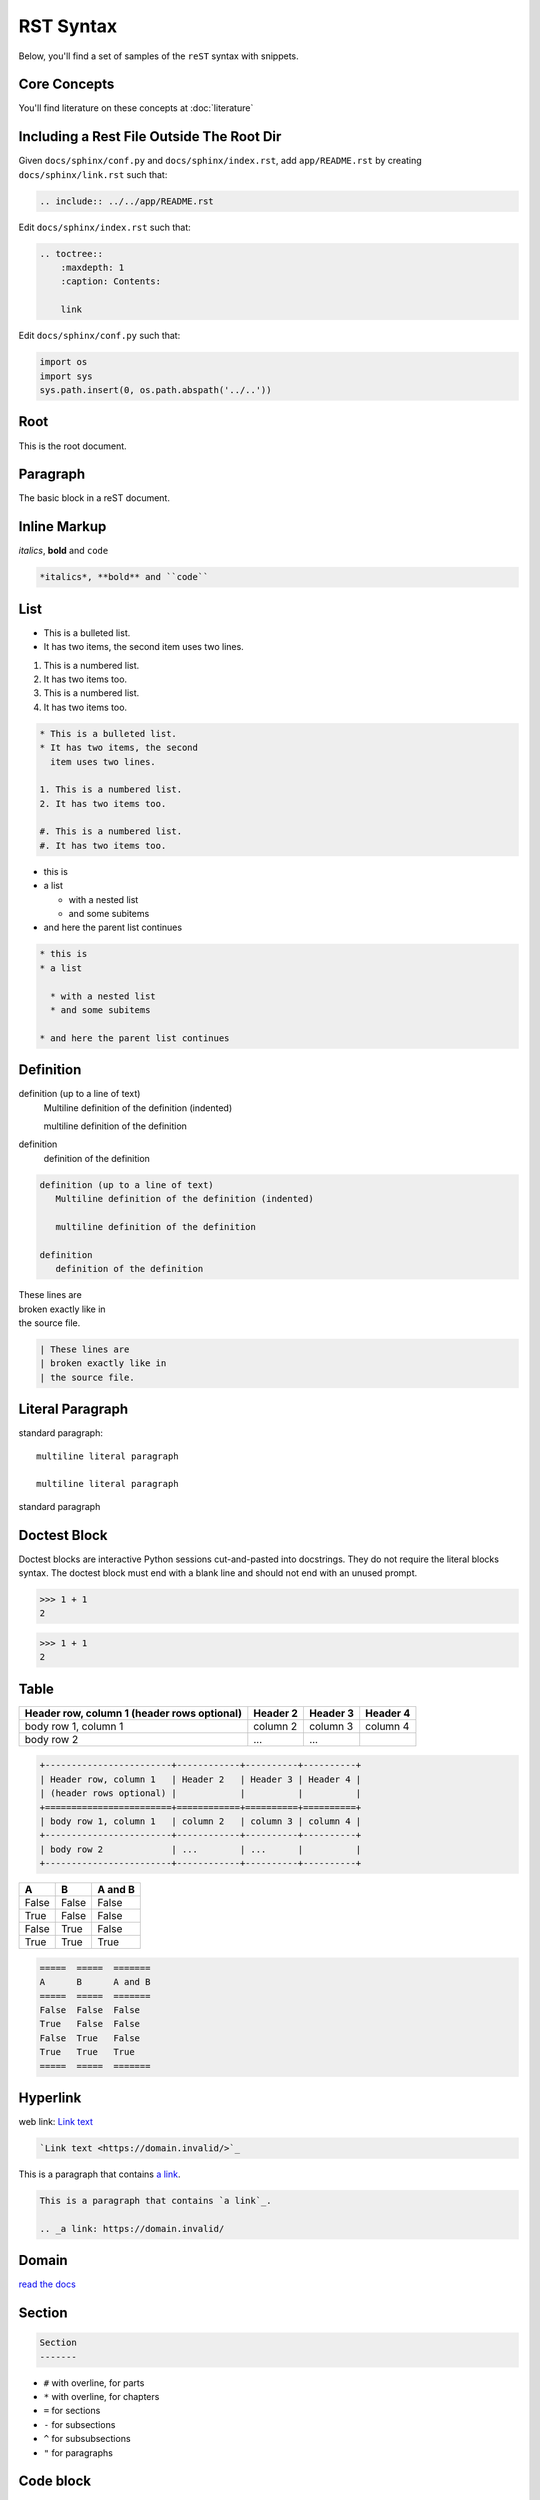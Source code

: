 .. raw:: html

   <a href="https://github.com/lifespline/samples-sphinx.git"><img loading="lazy" width="149" height="149" src="https://github.blog/wp-content/uploads/2008/12/forkme_left_darkblue_121621.png?resize=149%2C149" class="attachment-full size-full" alt="Fork Me On Github" data-recalc-dims="1"></a>


==========
RST Syntax
==========

Below, you'll find a set of samples of the ``reST`` syntax with snippets.


Core Concepts
-------------

You'll find literature on these concepts at :doc:`literature`

.. _include_rst_file:

Including a Rest File Outside The Root Dir
------------------------------------------

Given ``docs/sphinx/conf.py`` and ``docs/sphinx/index.rst``, add ``app/README.rst`` by creating ``docs/sphinx/link.rst`` such that:

.. code-block:: rst

    .. include:: ../../app/README.rst

Edit ``docs/sphinx/index.rst`` such that:

.. code-block:: rst

    .. toctree::
        :maxdepth: 1
        :caption: Contents:

        link

Edit ``docs/sphinx/conf.py`` such that:

.. code:: python 

    import os
    import sys
    sys.path.insert(0, os.path.abspath('../..'))


.. _inline_ext_link:

Root
----

This is the root document.

.. _paragraph:

Paragraph
---------

The basic block in a reST document.

.. _inline_markup:

Inline Markup
-------------

*italics*, **bold** and ``code``

.. code::

    *italics*, **bold** and ``code``

.. _list:

List
----

* This is a bulleted list.
* It has two items, the second
  item uses two lines.

1. This is a numbered list.
2. It has two items too.

#. This is a numbered list.
#. It has two items too.

.. code::

    * This is a bulleted list.
    * It has two items, the second
      item uses two lines.
    
    1. This is a numbered list.
    2. It has two items too.
    
    #. This is a numbered list.
    #. It has two items too.

* this is
* a list

  * with a nested list
  * and some subitems

* and here the parent list continues

.. code::

    * this is
    * a list
    
      * with a nested list
      * and some subitems
    
    * and here the parent list continues

.. _definitions:

Definition
----------

definition (up to a line of text)
   Multiline definition of the definition (indented)

   multiline definition of the definition

definition
   definition of the definition

.. code::

    definition (up to a line of text)
       Multiline definition of the definition (indented)
    
       multiline definition of the definition
    
    definition
       definition of the definition

| These lines are
| broken exactly like in
| the source file.

.. code::

    | These lines are
    | broken exactly like in
    | the source file.

.. _literal_paragraph:

Literal Paragraph
-----------------

standard paragraph::

   multiline literal paragraph

   multiline literal paragraph

standard paragraph

.. _doctest_block:

Doctest Block
-------------

Doctest blocks are interactive Python sessions cut-and-pasted into docstrings. They do not require the literal blocks syntax. The doctest block must end with a blank line and should not end with an unused prompt.

>>> 1 + 1
2

.. code:: python

    >>> 1 + 1
    2

.. _table:

Table
-----

+------------------------+------------+----------+----------+
| Header row, column 1   | Header 2   | Header 3 | Header 4 |
| (header rows optional) |            |          |          |
+========================+============+==========+==========+
| body row 1, column 1   | column 2   | column 3 | column 4 |
+------------------------+------------+----------+----------+
| body row 2             | ...        | ...      |          |
+------------------------+------------+----------+----------+

.. code::

    +------------------------+------------+----------+----------+
    | Header row, column 1   | Header 2   | Header 3 | Header 4 |
    | (header rows optional) |            |          |          |
    +========================+============+==========+==========+
    | body row 1, column 1   | column 2   | column 3 | column 4 |
    +------------------------+------------+----------+----------+
    | body row 2             | ...        | ...      |          |
    +------------------------+------------+----------+----------+

=====  =====  =======
A      B      A and B
=====  =====  =======
False  False  False
True   False  False
False  True   False
True   True   True
=====  =====  =======

.. code::

    =====  =====  =======
    A      B      A and B
    =====  =====  =======
    False  False  False
    True   False  False
    False  True   False
    True   True   True
    =====  =====  =======

.. _hyperlink:

Hyperlink
---------

web link: `Link text <https://domain.invalid/>`_

.. code::

    `Link text <https://domain.invalid/>`_

This is a paragraph that contains `a link`_.

.. _a link: https://domain.invalid/

.. code::

    This is a paragraph that contains `a link`_.

    .. _a link: https://domain.invalid/

.. _domain:

Domain
------

`read the docs <https://www.sphinx-doc.org/en/master/glossary.html#term-domain>`_

.. _section:

Section
-------

.. code::

    Section
    -------

* ``#`` with overline, for parts
* ``*`` with overline, for chapters
* ``=`` for sections
* ``-`` for subsections
* ``^`` for subsubsections
* ``"`` for paragraphs

.. _code:

Code block
----------

.. code:: bash

    echo "this is a code block"

.. code-block:: json

    {
        "this": "is a code block"
    }

.. _internallink:

Cross Reference
---------------

Types of cross references:

* :ref:`Internal <cross_references_internal>`
* :ref:`Documents <cross_references_docs>`
* :ref:`Objects: Python <cross_reference_objects_python>`
* :ref:`Objects: JS <cross_reference_objects_js>`

.. _cross_references_internal:

Cross-Reference: Internal
-------------------------

Referencing the :ref:`next paragraph <next_paragraph>`.

.. _next_paragraph:

The next paragraph.

.. code::

    Referencing the `next paragraph <next_paragraph>`.

    .. _next_paragraph:

    The next paragraph.

.. _cross_references_docs:

Cross-Reference: Documents
--------------------------

Pointer to the ``rst`` document :doc:`literature.rst <literature>`

.. code::

    Pointer to the ``rst`` document :doc:`docs/src/contributing/literature.rst <literature>`

Pointer to the non-``rst`` document :download:`sphinx conf <../conf.py>`

.. code::

    Pointer to the non-``rst`` document :download:`sphinx conf <../conf.py>`

.. _cross_reference_objects_python:

Cross-Reference Objects: Python
-------------------------------

.. code::

    :py:mod:
    :py:func:
    :py:data:
    :py:const:
    :py:class:
    :py:meth:
    :py:attr:
    :py:exc:
    :py:obj:

Examples

:py:func:`mod.f` is the documentation for the python function ``mod.f()``:

.. py:function:: mod.f(arg=[0])

   Returns 0 if ``arg == ['0']``

   :param arg: An argument of no use.
   :type arg: list[int]
   :raise mod.InvalidArgError: if arg is not [0].
   :return: 0
   :rtype: list[int]

notice that the function raises an exception :py:exc:`mod.InvalidArgError`:

.. py:exception:: mod.InvalidArgError

   Raised if some condition is met.

.. _cross_reference_objects_js:

Cross-Reference Objects: Javascript
-----------------------------------

.. code::

    :js:mod:
    :js:func:
    :js:meth:
    :js:class:
    :js:data:
    :js:attr:

.. _field:

Field
-----

:fieldname: Field content

.. code::

    :fieldname: Field content

tocdepth
    The maximum depth for a table of contents of this file.

.. code::

    :tocdepth: 2

nocomments
    If set, the web application won’t display a comment form for a page generated from this source file.

.. code::

    :nocomments:

orphan
    If set, warnings about this file not being included in any toctree will be suppressed.

.. code::

    :orphan:

nosearch
    If set, full text search for this file is disabled.

.. code::

    :nosearch:

.. _role:

Role
----

Inline piece of explicit markup. See :ref:`Inline Markup <inline_markup>`.

.. _explicit_markup:

Explicit Markup
---------------

An explicit markup block begins with a line starting with ``..``.

.. _directive:

Directive
---------

A directive is a generic block of explicit markup. See :ref:`Explicit Markup <explicit_markup>`.

.. _note:

Note
----

.. note::

    this is a note

.. code::

    .. note::

        this is a note

.. _warning:

Warning
-------

.. warning::

    this is a warning

.. code::

    .. warning::

        this is a warning

.. _image:

Image
-----

.. image:: https://www.sphinx-doc.org/en/master/_static/sphinxheader.png
    :width: 400
    :alt: Sphinx Logo

.. code::

    .. image:: https://www.sphinx-doc.org/en/master/_static/sphinxheader.png
        :width: 400
        :alt: Sphinx Logo

.. _footnote:

Footnote
--------

text [#fn1]_ text [#fn2]_ text [#]_ text [#]_ text

.. rubric:: Footnotes

.. [#fn1] footnote 1 content
.. [#fn2] footnote 2 content
.. [#] footnote 3 content
.. [#] footnote 4 content

.. code::

    text [#fn1]_ text [#fn2]_ text [#]_ text [#]_ text

    .. rubric:: Footnotes

    .. [#fn1] footnote 1 content
    .. [#fn2] footnote 2 content
    .. [#] footnote 3 content
    .. [#] footnote 4 content

.. _comments:

Comments
--------

..
    multiline comment
    multiline comment

    multiline comment

.. code::

    ..
        multiline comment
        multiline comment

        multiline comment


QA
--

Couldn't really understand `doctest <https://www.sphinx-doc.org/en/master/tutorial/describing-code.html#including-doctests-in-your-documentation>`_. Is the purpose to test the code snippets included in the docs? That is amazing, but I couldn't really get it to work. Also, I'm wondering if those code snippets could be imported in docstrings of methods. In a way, these are already unit tests, but not all unit tests are interesting to post in the API reference of the module.